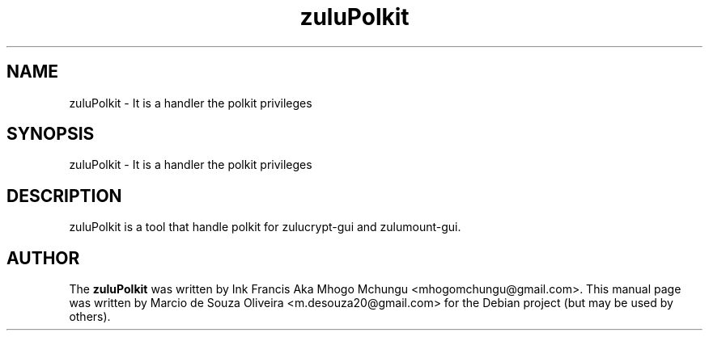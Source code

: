 
.TH zuluPolkit 1

.br
.SH NAME
zuluPolkit - It is a handler the polkit privileges

.SH SYNOPSIS
zuluPolkit - It is a handler the polkit privileges
.br
.SH DESCRIPTION
zuluPolkit is a tool that handle polkit for zulucrypt-gui and zulumount-gui.
.br

.SH AUTHOR
The \fBzuluPolkit\fP was written by Ink Francis Aka Mhogo Mchungu <mhogomchungu@gmail.com>.
This manual page was written by Marcio de Souza Oliveira <m.desouza20@gmail.com> for the Debian project (but may be used by others).

